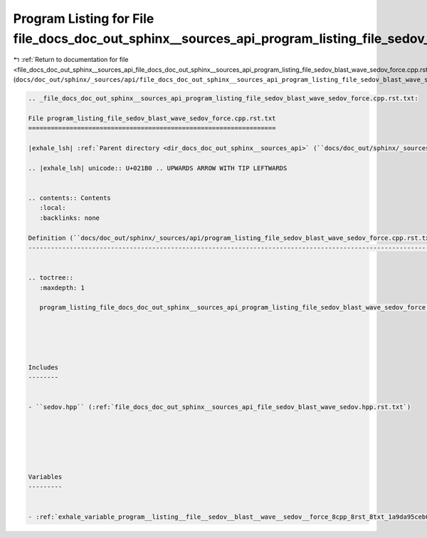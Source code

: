 
.. _program_listing_file_docs_doc_out_sphinx__sources_api_file_docs_doc_out_sphinx__sources_api_program_listing_file_sedov_blast_wave_sedov_force.cpp.rst.txt.rst.txt:

Program Listing for File file_docs_doc_out_sphinx__sources_api_program_listing_file_sedov_blast_wave_sedov_force.cpp.rst.txt.rst.txt
====================================================================================================================================

|exhale_lsh| :ref:`Return to documentation for file <file_docs_doc_out_sphinx__sources_api_file_docs_doc_out_sphinx__sources_api_program_listing_file_sedov_blast_wave_sedov_force.cpp.rst.txt.rst.txt>` (``docs/doc_out/sphinx/_sources/api/file_docs_doc_out_sphinx__sources_api_program_listing_file_sedov_blast_wave_sedov_force.cpp.rst.txt.rst.txt``)

.. |exhale_lsh| unicode:: U+021B0 .. UPWARDS ARROW WITH TIP LEFTWARDS

.. code-block:: cpp

   
   .. _file_docs_doc_out_sphinx__sources_api_program_listing_file_sedov_blast_wave_sedov_force.cpp.rst.txt:
   
   File program_listing_file_sedov_blast_wave_sedov_force.cpp.rst.txt
   ==================================================================
   
   |exhale_lsh| :ref:`Parent directory <dir_docs_doc_out_sphinx__sources_api>` (``docs/doc_out/sphinx/_sources/api``)
   
   .. |exhale_lsh| unicode:: U+021B0 .. UPWARDS ARROW WITH TIP LEFTWARDS
   
   
   .. contents:: Contents
      :local:
      :backlinks: none
   
   Definition (``docs/doc_out/sphinx/_sources/api/program_listing_file_sedov_blast_wave_sedov_force.cpp.rst.txt``)
   ---------------------------------------------------------------------------------------------------------------
   
   
   .. toctree::
      :maxdepth: 1
   
      program_listing_file_docs_doc_out_sphinx__sources_api_program_listing_file_sedov_blast_wave_sedov_force.cpp.rst.txt.rst
   
   
   
   
   
   Includes
   --------
   
   
   - ``sedov.hpp`` (:ref:`file_docs_doc_out_sphinx__sources_api_file_sedov_blast_wave_sedov.hpp.rst.txt`)
   
   
   
   
   
   
   Variables
   ---------
   
   
   - :ref:`exhale_variable_program__listing__file__sedov__blast__wave__sedov__force_8cpp_8rst_8txt_1a9da95ceb0fa579e339196a79106c46ec`
   
